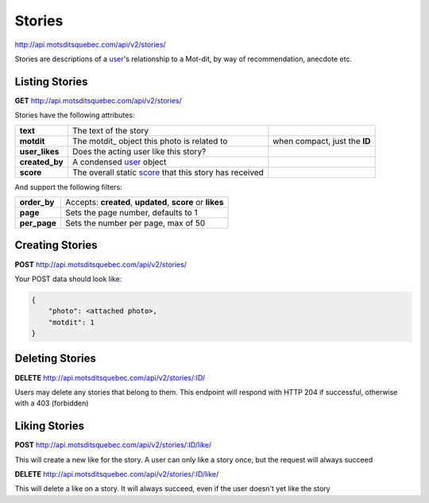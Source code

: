 Stories
=======

http://api.motsditsquebec.com/api/v2/stories/

Stories are descriptions of a user_'s relationship to a Mot-dit, by way of recommendation, anecdote etc.


Listing Stories
--------------

**GET** http://api.motsditsquebec.com/api/v2/stories/

Stories have the following attributes:

+----------------+--------------------------------------------------------+-------------------------------+
|    **text**    |                 The text of the story                  |                               |
+----------------+--------------------------------------------------------+-------------------------------+
| **motdit**     | The motdit_ object this photo is related to            | when compact, just the **ID** |
+----------------+--------------------------------------------------------+-------------------------------+
| **user_likes** | Does the acting user like this story?                  |                               |
+----------------+--------------------------------------------------------+-------------------------------+
| **created_by** | A condensed user_ object                               |                               |
+----------------+--------------------------------------------------------+-------------------------------+
| **score**      | The overall static score_ that this story has received |                               |
+----------------+--------------------------------------------------------+-------------------------------+

And support the following filters:

+--------------+-----------------------------------------------------------+
| **order_by** | Accepts: **created**, **updated**, **score** or **likes** |
+--------------+-----------------------------------------------------------+
| **page**     | Sets the page number, defaults to 1                       |
+--------------+-----------------------------------------------------------+
| **per_page** | Sets the number per page, max of 50                       |
+--------------+-----------------------------------------------------------+

Creating Stories
----------------

**POST** http://api.motsditsquebec.com/api/v2/stories/

Your POST data should look like:

.. code-block:: javascript

    {
        "photo": <attached photo>,
        "motdit": 1
    }


Deleting Stories
---------------

**DELETE** http://api.motsditsquebec.com/api/v2/stories/:ID/

Users may delete any stories that belong to them. This endpoint will respond with HTTP 204 if successful, otherwise with a 403 (forbidden)


Liking Stories
-------------

**POST** http://api.motsditsquebec.com/api/v2/stories/:ID/like/

This will create a new like for the story. A user can only like a story once, but the request will always succeed

**DELETE** http://api.motsditsquebec.com/api/v2/stories/:ID/like/

This will delete a like on a story. It will always succeed, even if the user doesn't yet like the story 


.. _item: items.html
.. _motsdits: motsdits.html
.. _score: scores.html
.. _photo: photos.html
.. _user: users.html
